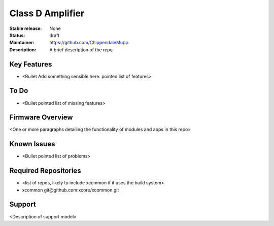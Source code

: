 Class D Amplifier
.................

:Stable release:  None

:Status:  draft

:Maintainer:  https://github.com/ChippendaleMupp

:Description:  A brief description of the repo


Key Features
============

* <Bullet Add something sensible here. pointed list of features>

To Do
=====

* <Bullet pointed list of missing features>

Firmware Overview
=================

<One or more paragraphs detailing the functionality of modules and apps in this repo>

Known Issues
============

* <Bullet pointed list of problems>

Required Repositories
================

* <list of repos, likely to include xcommon if it uses the build system>
* xcommon git\@github.com:xcore/xcommon.git

Support
=======

<Description of support model>
